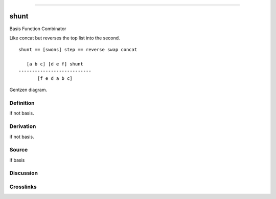 --------------

shunt
^^^^^^^

Basis Function Combinator


Like concat but reverses the top list into the second.
::

    shunt == [swons] step == reverse swap concat

       [a b c] [d e f] shunt
    ---------------------------
           [f e d a b c] 



Gentzen diagram.

Definition
~~~~~~~~~~

if not basis.

Derivation
~~~~~~~~~~

if not basis.

Source
~~~~~~~~~~

if basis

Discussion
~~~~~~~~~~

Crosslinks
~~~~~~~~~~

